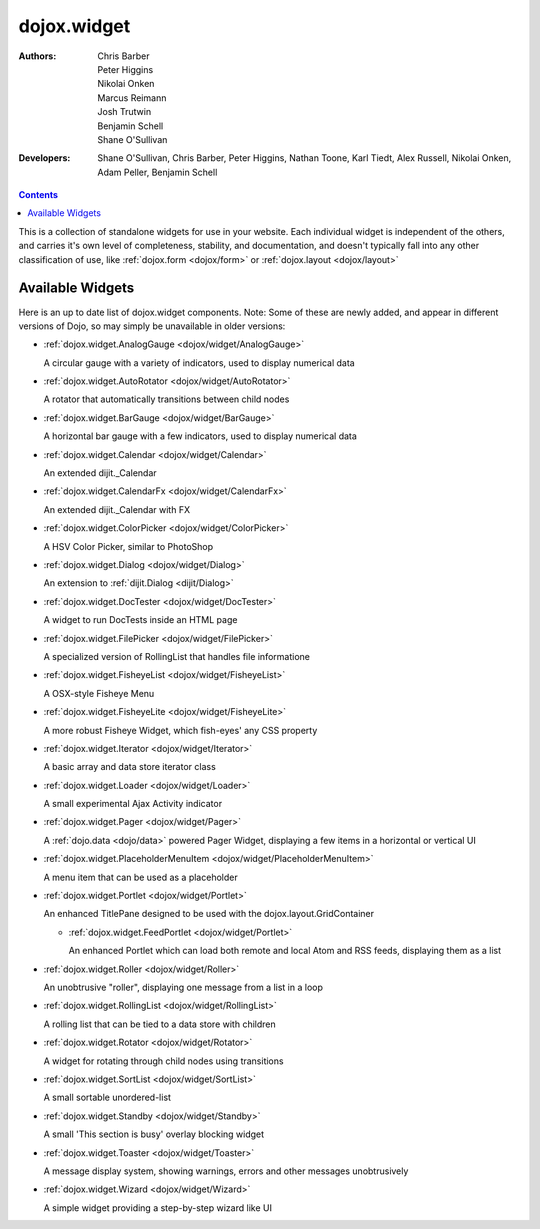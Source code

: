 .. _dojox/widget:

dojox.widget
============

:Authors: Chris Barber, Peter Higgins, Nikolai Onken, Marcus Reimann, Josh Trutwin, Benjamin Schell, Shane O'Sullivan
:Developers: Shane O'Sullivan, Chris Barber, Peter Higgins, Nathan Toone, Karl Tiedt, Alex Russell, Nikolai Onken, Adam Peller, Benjamin Schell

.. contents::
    :depth: 2

This is a collection of standalone widgets for use in your website. Each individual widget is independent of the others, and carries it's own level of completeness, stability, and documentation, and doesn't typically fall into any other classification of use, like :ref:`dojox.form <dojox/form>` or :ref:`dojox.layout <dojox/layout>`


=================
Available Widgets
=================

Here is an up to date list of dojox.widget components. Note: Some of these are newly added, and appear in different versions of Dojo, so may simply be unavailable in older versions:

* :ref:`dojox.widget.AnalogGauge <dojox/widget/AnalogGauge>`

  A circular gauge with a variety of indicators, used to display numerical data

* :ref:`dojox.widget.AutoRotator <dojox/widget/AutoRotator>`

  A rotator that automatically transitions between child nodes

* :ref:`dojox.widget.BarGauge <dojox/widget/BarGauge>`

  A horizontal bar gauge with a few indicators, used to display numerical data

* :ref:`dojox.widget.Calendar <dojox/widget/Calendar>`

  An extended dijit._Calendar

* :ref:`dojox.widget.CalendarFx <dojox/widget/CalendarFx>`

  An extended dijit._Calendar with FX

* :ref:`dojox.widget.ColorPicker <dojox/widget/ColorPicker>`

  A HSV Color Picker, similar to PhotoShop

* :ref:`dojox.widget.Dialog <dojox/widget/Dialog>`

  An extension to :ref:`dijit.Dialog <dijit/Dialog>`

* :ref:`dojox.widget.DocTester <dojox/widget/DocTester>`

  A widget to run DocTests inside an HTML page

* :ref:`dojox.widget.FilePicker <dojox/widget/FilePicker>`

  A specialized version of RollingList that handles file informatione

* :ref:`dojox.widget.FisheyeList <dojox/widget/FisheyeList>`

  A OSX-style Fisheye Menu

* :ref:`dojox.widget.FisheyeLite <dojox/widget/FisheyeLite>`

  A more robust Fisheye Widget, which fish-eyes' any CSS property

* :ref:`dojox.widget.Iterator <dojox/widget/Iterator>`

  A basic array and data store iterator class

* :ref:`dojox.widget.Loader <dojox/widget/Loader>`

  A small experimental Ajax Activity indicator

* :ref:`dojox.widget.Pager <dojox/widget/Pager>`

  A :ref:`dojo.data <dojo/data>` powered Pager Widget, displaying a few items in a horizontal or vertical UI

* :ref:`dojox.widget.PlaceholderMenuItem <dojox/widget/PlaceholderMenuItem>`

  A menu item that can be used as a placeholder

* :ref:`dojox.widget.Portlet <dojox/widget/Portlet>`

  An enhanced TitlePane designed to be used with the dojox.layout.GridContainer

  * :ref:`dojox.widget.FeedPortlet <dojox/widget/Portlet>`

    An enhanced Portlet which can load both remote and local Atom and RSS feeds, displaying them as a list

* :ref:`dojox.widget.Roller <dojox/widget/Roller>`

  An unobtrusive "roller", displaying one message from a list in a loop

* :ref:`dojox.widget.RollingList <dojox/widget/RollingList>`

  A rolling list that can be tied to a data store with children

* :ref:`dojox.widget.Rotator <dojox/widget/Rotator>`

  A widget for rotating through child nodes using transitions

* :ref:`dojox.widget.SortList <dojox/widget/SortList>`

  A small sortable unordered-list

* :ref:`dojox.widget.Standby <dojox/widget/Standby>`
 
  A small 'This section is busy' overlay blocking widget

* :ref:`dojox.widget.Toaster <dojox/widget/Toaster>`

  A message display system, showing warnings, errors and other messages unobtrusively

* :ref:`dojox.widget.Wizard <dojox/widget/Wizard>`

  A simple widget providing a step-by-step wizard like UI
